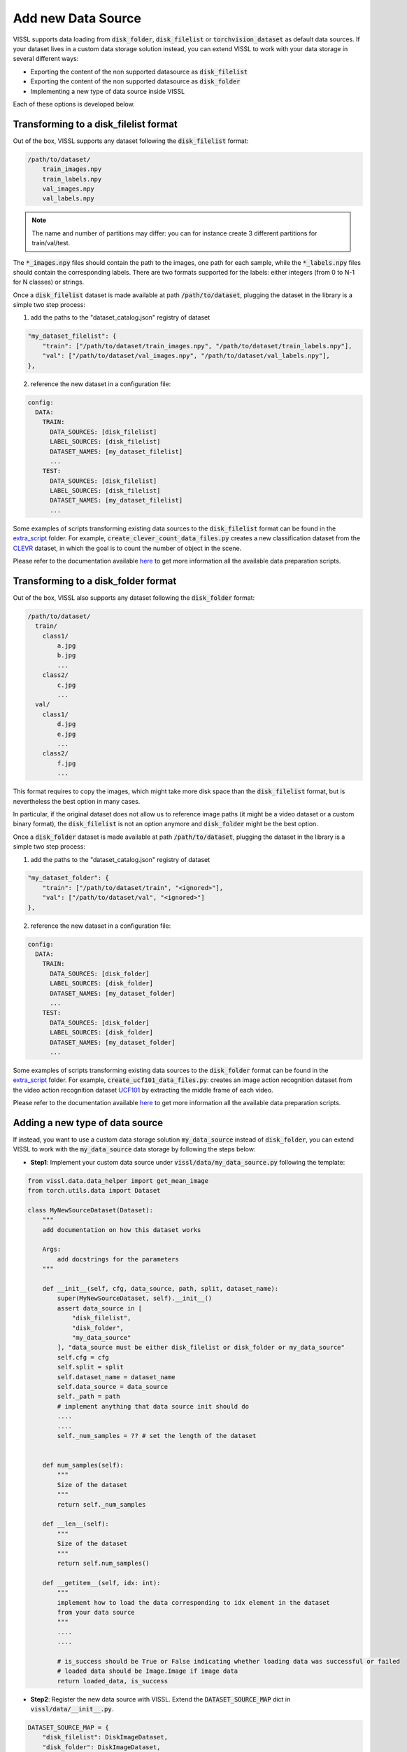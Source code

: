 Add new Data Source
=======================

VISSL supports data loading from :code:`disk_folder`, :code:`disk_filelist` or :code:`torchvision_dataset` as default data sources.
If your dataset lives in a custom data storage solution instead, you can extend VISSL to work with your data storage in several different ways:

- Exporting the content of the non supported datasource as :code:`disk_filelist`
- Exporting the content of the non supported datasource as :code:`disk_folder`
- Implementing a new type of data source inside VISSL

Each of these options is developed below.

Transforming to a disk_filelist format
----------------------------------------

Out of the box, VISSL supports any dataset following the :code:`disk_filelist` format:

.. code-block:: bash

    /path/to/dataset/
        train_images.npy
        train_labels.npy
        val_images.npy
        val_labels.npy

.. note::

    The name and number of partitions may differ: you can for instance create 3 different partitions for train/val/test.

The :code:`*_images.npy` files should contain the path to the images, one path for each sample, while the :code:`*_labels.npy` files should contain the corresponding labels.
There are two formats supported for the labels: either integers (from 0 to N-1 for N classes) or strings.

Once a :code:`disk_filelist` dataset is made available at path :code:`/path/to/dataset`, plugging the dataset in the library is a simple two step process:

1. add the paths to the "dataset_catalog.json" registry of dataset

.. code-block:: json

    "my_dataset_filelist": {
        "train": ["/path/to/dataset/train_images.npy", "/path/to/dataset/train_labels.npy"],
        "val": ["/path/to/dataset/val_images.npy", "/path/to/dataset/val_labels.npy"],
    },

2. reference the new dataset in a configuration file:

.. code-block:: yaml

    config:
      DATA:
        TRAIN:
          DATA_SOURCES: [disk_filelist]
          LABEL_SOURCES: [disk_filelist]
          DATASET_NAMES: [my_dataset_filelist]
          ...
        TEST:
          DATA_SOURCES: [disk_filelist]
          LABEL_SOURCES: [disk_filelist]
          DATASET_NAMES: [my_dataset_filelist]
          ...

Some examples of scripts transforming existing data sources to the :code:`disk_filelist` format can be found in the `extra_script <https://github.com/facebookresearch/vissl/tree/main/extra_scripts>`_ folder.
For example, :code:`create_clever_count_data_files.py` creates a new classification dataset from the `CLEVR <https://cs.stanford.edu/people/jcjohns/clevr/>`_ dataset, in which the goal is to count the number of object in the scene.

Please refer to the documentation available `here <https://github.com/facebookresearch/vissl/blob/main/extra_scripts/README.md>`_ to get more information all the available data preparation scripts.


Transforming to a disk_folder format
---------------------------------------

Out of the box, VISSL also supports any dataset following the :code:`disk_folder` format:

.. code-block:: bash

    /path/to/dataset/
      train/
        class1/
            a.jpg
            b.jpg
            ...
        class2/
            c.jpg
            ...
      val/
        class1/
            d.jpg
            e.jpg
            ...
        class2/
            f.jpg
            ...

This format requires to copy the images, which might take more disk space than the :code:`disk_filelist` format, but is nevertheless the best option in many cases.

In particular, if the original dataset does not allow us to reference image paths (it might be a video dataset or a custom binary format), the :code:`disk_filelist` is not an option anymore and :code:`disk_folder` might be the best option.

Once a :code:`disk_folder` dataset is made available at path :code:`/path/to/dataset`, plugging the dataset in the library is a simple two step process:

1. add the paths to the "dataset_catalog.json" registry of dataset

.. code-block:: json

    "my_dataset_folder": {
        "train": ["/path/to/dataset/train", "<ignored>"],
        "val": ["/path/to/dataset/val", "<ignored>"]
    },

2. reference the new dataset in a configuration file:

.. code-block:: yaml

    config:
      DATA:
        TRAIN:
          DATA_SOURCES: [disk_folder]
          LABEL_SOURCES: [disk_folder]
          DATASET_NAMES: [my_dataset_folder]
          ...
        TEST:
          DATA_SOURCES: [disk_folder]
          LABEL_SOURCES: [disk_folder]
          DATASET_NAMES: [my_dataset_folder]
          ...

Some examples of scripts transforming existing data sources to the :code:`disk_folder` format can be found in the `extra_script <https://github.com/facebookresearch/vissl/tree/main/extra_scripts>`_ folder.
For example, :code:`create_ucf101_data_files.py`: creates an image action recognition dataset from the video action recognition dataset `UCF101 <https://www.crcv.ucf.edu/data/UCF101.php>`_ by extracting the middle frame of each video.

Please refer to the documentation available `here <https://github.com/facebookresearch/vissl/blob/main/extra_scripts/README.md>`_ to get more information all the available data preparation scripts.

Adding a new type of data source
------------------------------------

If instead, you want to use a custom data storage solution :code:`my_data_source` instead of :code:`disk_folder`, you can extend VISSL to work with the :code:`my_data_source` data storage by following the steps below:

- **Step1**: Implement your custom data source under :code:`vissl/data/my_data_source.py` following the template:

.. code-block:: python

    from vissl.data.data_helper import get_mean_image
    from torch.utils.data import Dataset

    class MyNewSourceDataset(Dataset):
        """
        add documentation on how this dataset works

        Args:
            add docstrings for the parameters
        """

        def __init__(self, cfg, data_source, path, split, dataset_name):
            super(MyNewSourceDataset, self).__init__()
            assert data_source in [
                "disk_filelist",
                "disk_folder",
                "my_data_source"
            ], "data_source must be either disk_filelist or disk_folder or my_data_source"
            self.cfg = cfg
            self.split = split
            self.dataset_name = dataset_name
            self.data_source = data_source
            self._path = path
            # implement anything that data source init should do
            ....
            ....
            self._num_samples = ?? # set the length of the dataset


        def num_samples(self):
            """
            Size of the dataset
            """
            return self._num_samples

        def __len__(self):
            """
            Size of the dataset
            """
            return self.num_samples()

        def __getitem__(self, idx: int):
            """
            implement how to load the data corresponding to idx element in the dataset
            from your data source
            """
            ....
            ....

            # is_success should be True or False indicating whether loading data was successful or failed
            # loaded data should be Image.Image if image data
            return loaded_data, is_success


- **Step2**: Register the new data source with VISSL. Extend the :code:`DATASET_SOURCE_MAP` dict in :code:`vissl/data/__init__.py`.

.. code-block:: python

    DATASET_SOURCE_MAP = {
        "disk_filelist": DiskImageDataset,
        "disk_folder": DiskImageDataset,
        "torchvision_dataset": TorchvisionDataset,
        "synthetic": SyntheticImageDataset,
        "my_data_source": MyNewSourceDataset,
    }

- **Step3**: Register the name of the datasets you plan to load using the new data source. There are 2 ways to do this:

  - See our documentation on :ref:`Using dataset_catalog.json<Using Data>` to update the :code:`configs/dataset_catalog.json` file.

  - Insert a python call following:

    .. code-block:: bash

        # insert the following call in your python code
        from vissl.data.dataset_catalog import VisslDatasetCatalog

        VisslDatasetCatalog.register_data(name="my_dataset_name", data_dict={"train": ... , "test": ...})

- **Step4**: Test using your dataset

.. code-block:: yaml

    DATA:
      TRAIN:
        DATA_SOURCES: [my_data_source]
        DATASET_NAMES: [my_dataset_name]
